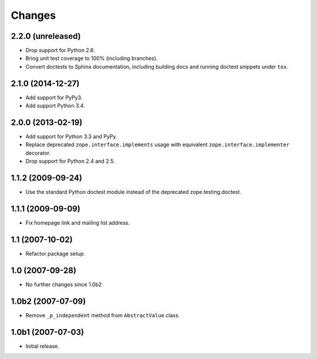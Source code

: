 Changes
=======

2.2.0 (unreleased)
------------------

- Drop support for Python 2.6.

- Bring unit test coverage to 100% (including branches).

- Convert doctests to Sphinx documentation, including building docs
  and running doctest snippets under ``tox``.


2.1.0 (2014-12-27)
------------------

- Add support for PyPy3.

- Add support Python 3.4.


2.0.0 (2013-02-19)
------------------

- Add support for Python 3.3 and PyPy.

- Replace deprecated ``zope.interface.implements`` usage with equivalent
  ``zope.interface.implementer`` decorator.

- Drop support for Python 2.4 and 2.5.


1.1.2 (2009-09-24)
------------------

- Use the standard Python doctest module instead of the deprecated
  zope.testing.doctest.


1.1.1 (2009-09-09)
------------------

- Fix homepage link and mailing list address.


1.1 (2007-10-02)
----------------

- Refactor package setup.


1.0 (2007-09-28)
----------------

- No further changes since 1.0b2


1.0b2 (2007-07-09)
------------------

- Remove ``_p_independent`` method from ``AbstractValue`` class.


1.0b1 (2007-07-03)
------------------

- Initial release.
